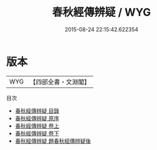 #+TITLE: 春秋經傳辨疑 / WYG
#+DATE: 2015-08-24 22:15:42.622354
* 版本
 |       WYG|【四部全書・文淵閣】|
目次
 - [[file:KR1e0075_000.txt::000-1a][春秋經傳辨疑 目錄]]
 - [[file:KR1e0075_000.txt::000-9a][春秋經傳辨疑 原序]]
 - [[file:KR1e0075_001.txt::001-1a][春秋經傳辨疑 卷上]]
 - [[file:KR1e0075_002.txt::002-1a][春秋經傳辨疑 卷下]]
 - [[file:KR1e0075_003.txt::003-1a][春秋經傳辨疑 題春秋經傳辨疑後]]
